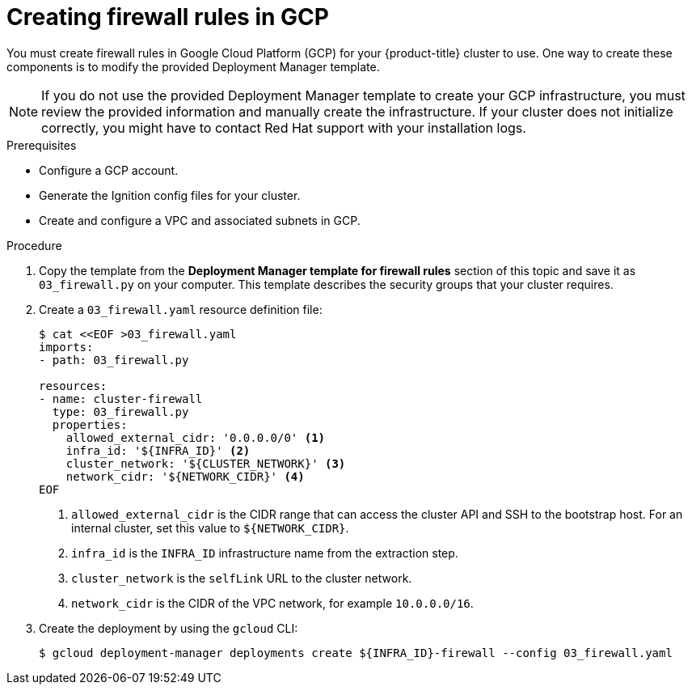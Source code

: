 // Module included in the following assemblies:
//
// * installing/installing_gcp/installing-gcp-user-infra.adoc
// * installing/installing_gcp/installing-gcp-user-infra-vpc.adoc

ifeval::["{context}" == "installing-gcp-user-infra-vpc"]
:shared-vpc:
endif::[]

[id="installation-creating-gcp-firewall-rules-vpc_{context}"]
= Creating firewall rules in GCP

You must create firewall rules in Google Cloud Platform (GCP) for your
{product-title} cluster to use. One way to create these components is
to modify the provided Deployment Manager template.

[NOTE]
====
If you do not use the provided Deployment Manager template to create your GCP
infrastructure, you must review the provided information and manually create
the infrastructure. If your cluster does not initialize correctly, you might
have to contact Red Hat support with your installation logs.
====

.Prerequisites

* Configure a GCP account.
* Generate the Ignition config files for your cluster.
* Create and configure a VPC and associated subnets in GCP.

.Procedure

. Copy the template from the
*Deployment Manager template for firewall rules*
section of this topic and save it as `03_firewall.py` on your computer. This
template describes the security groups that your cluster requires.

. Create a `03_firewall.yaml` resource definition file:
+
[source,terminal]
----
$ cat <<EOF >03_firewall.yaml
imports:
- path: 03_firewall.py

resources:
- name: cluster-firewall
  type: 03_firewall.py
  properties:
    allowed_external_cidr: '0.0.0.0/0' <1>
    infra_id: '${INFRA_ID}' <2>
    cluster_network: '${CLUSTER_NETWORK}' <3>
    network_cidr: '${NETWORK_CIDR}' <4>
EOF
----
<1> `allowed_external_cidr` is the CIDR range that can access the cluster API and SSH to the bootstrap host. For an internal cluster, set this value to `${NETWORK_CIDR}`.
<2> `infra_id` is the `INFRA_ID` infrastructure name from the extraction step.
<3> `cluster_network` is the `selfLink` URL to the cluster network.
<4> `network_cidr` is the CIDR of the VPC network, for example `10.0.0.0/16`.

. Create the deployment by using the `gcloud` CLI:
+
ifdef::shared-vpc[]
[source,terminal]
----
$ gcloud deployment-manager deployments create ${INFRA_ID}-firewall --config 03_firewall.yaml --project ${HOST_PROJECT} --account ${HOST_PROJECT_ACCOUNT}
----
endif::shared-vpc[]
ifndef::shared-vpc[]
[source,terminal]
----
$ gcloud deployment-manager deployments create ${INFRA_ID}-firewall --config 03_firewall.yaml
----
endif::shared-vpc[]

ifeval::["{context}" == "installing-gcp-user-infra-vpc"]
:!shared-vpc:
endif::[]

